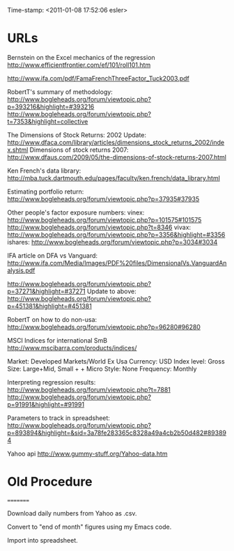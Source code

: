                    Time-stamp: <2011-01-08 17:52:06 esler>

* URLs

Bernstein on the Excel mechanics of the regression
  http://www.efficientfrontier.com/ef/101/roll101.htm

http://www.ifa.com/pdf/FamaFrenchThreeFactor_Tuck2003.pdf

RobertT's summary of methodology:
   http://www.bogleheads.org/forum/viewtopic.php?p=393216&highlight=#393216
   http://www.bogleheads.org/forum/viewtopic.php?t=7353&highlight=collective

The Dimensions of Stock Returns: 2002 Update:
  http://www.dfaca.com/library/articles/dimensions_stock_returns_2002/index.shtml
Dimensions of stock returns 2007:
  http://www.dfaus.com/2009/05/the-dimensions-of-stock-returns-2007.html

Ken French's data library:
  http://mba.tuck.dartmouth.edu/pages/faculty/ken.french/data_library.html
  
Estimating portfolio return:
  http://www.bogleheads.org/forum/viewtopic.php?p=37935#37935

Other people's factor exposure numbers:
  vinex:
    http://www.bogleheads.org/forum/viewtopic.php?p=101575#101575
    http://www.bogleheads.org/forum/viewtopic.php?t=8346
  vivax:
    http://www.bogleheads.org/forum/viewtopic.php?p=3356&highlight=#3356
  ishares:
    http://www.bogleheads.org/forum/viewtopic.php?p=3034#3034

  IFA article on DFA vs Vanguard:
    http://www.ifa.com/Media/Images/PDF%20files/DimensionalVs.VanguardAnalysis.pdf

  http://www.bogleheads.org/forum/viewtopic.php?p=37271&highlight=#37271
  Update to above:
  http://www.bogleheads.org/forum/viewtopic.php?p=451381&highlight=#451381
  
RobertT on how to do non-usa:
  http://www.bogleheads.org/forum/viewtopic.php?p=96280#96280

MSCI Indices for international SmB
  http://www.mscibarra.com/products/indices/

  Market: Developed Markets/World Ex Usa
  Currency: USD
  Index level: Gross
  Size: Large+Mid, Small + + Micro
  Style: None
  Frequency: Monthly
  
Interpreting regression results:
 http://www.bogleheads.org/forum/viewtopic.php?t=7881
 http://www.bogleheads.org/forum/viewtopic.php?p=91991&highlight=#91991
 
Parameters to track in spreadsheet:
  http://www.bogleheads.org/forum/viewtopic.php?p=893894&highlight=&sid=3a78fe283365c8328a49a4cb2b50d482#893894

Yahoo api
  http://www.gummy-stuff.org/Yahoo-data.htm
* Old Procedure
=========

Download daily numbers from Yahoo as .csv.

Convert to "end of month" figures using my Emacs code.

Import into spreadsheet.


